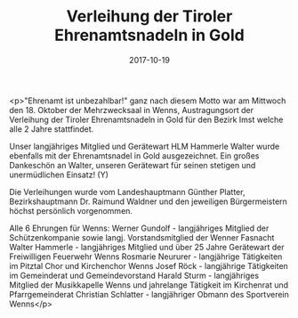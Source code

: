 #+TITLE: Verleihung der Tiroler Ehrenamtsnadeln in Gold
#+DATE: 2017-10-19
#+FACEBOOK_URL: https://facebook.com/ffwenns/posts/1739943119414139

<p>"Ehrenamt ist unbezahlbar!" ganz nach diesem Motto war am Mittwoch den 18. Oktober der Mehrzwecksaal in Wenns, Austragungsort der Verleihung der Tiroler Ehrenamtsnadeln in Gold für den Bezirk Imst welche alle 2 Jahre stattfindet.

Unser langjähriges Mitglied und Gerätewart HLM Hammerle Walter wurde ebenfalls mit der Ehrenamtsnadel in Gold ausgezeichnet. 
Ein großes Dankeschön an Walter, unseren Gerätewart für seinen stetigen und unermüdlichen Einsatz! (Y) 

Die Verleihungen wurde vom Landeshauptmann Günther Platter, Bezirkshauptmann Dr. Raimund Waldner und den jeweiligen Bürgermeistern höchst persönlich vorgenommen.

Alle 6 Ehrungen für Wenns:
Werner Gundolf - langjähriges Mitglied der Schützenkompanie sowie langj. Vorstandsmitglied der Wenner Fasnacht
Walter Hammerle - langjähriges Mitglied und über 25 Jahre Gerätewart der Freiwilligen Feuerwehr Wenns
Rosmarie Neururer - langjährige Tätigkeiten im Pitztal Chor und Kirchenchor Wenns
Josef Röck - langjährige Tätigkeiten im Gemeinderat und Gemeindevorstand
Harald Sturm - langjähriges Mitglied der Musikkapelle Wenns und jahrelange Tätigkeit im Kirchenrat und Pfarrgemeinderat
Christian Schlatter - langjähriger Obmann des Sportverein Wenns</p>
